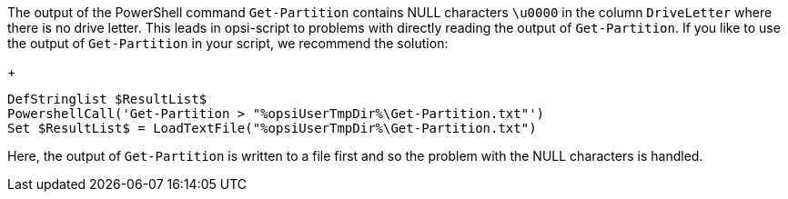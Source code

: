 The output of the PowerShell command `Get-Partition` contains NULL characters `\u0000` in the column `DriveLetter` where there is no drive letter. This leads in opsi-script to problems with directly reading the output of `Get-Partition`. If you like to use the output of `Get-Partition` in your script, we recommend the solution:
+
[source,opsiscript]
----
DefStringlist $ResultList$
PowershellCall('Get-Partition > "%opsiUserTmpDir%\Get-Partition.txt"')
Set $ResultList$ = LoadTextFile("%opsiUserTmpDir%\Get-Partition.txt")
----
Here, the output of `Get-Partition` is written to a file first and so the problem with the NULL characters is handled.